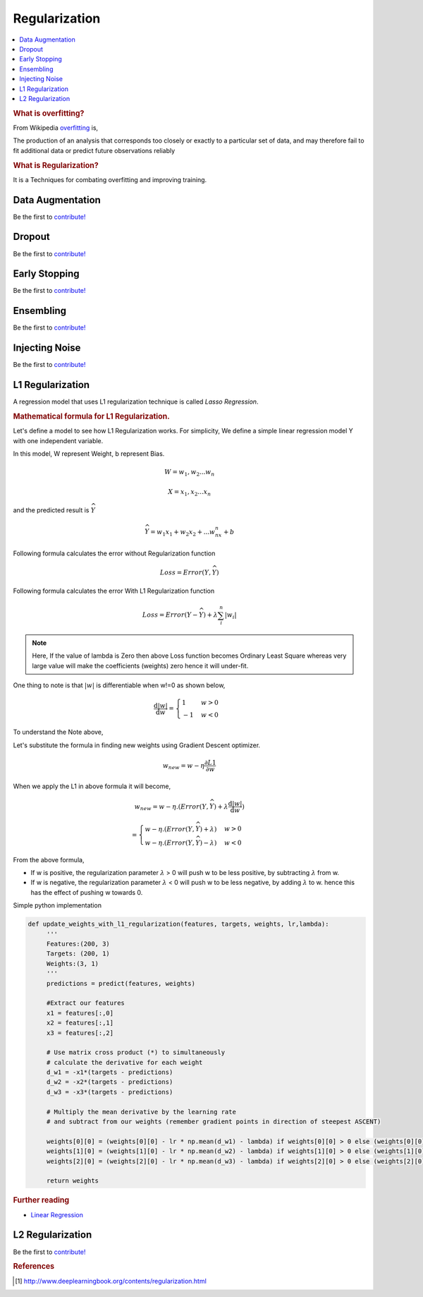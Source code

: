 .. _regularization:

==============
Regularization
==============

.. contents:: :local:

.. rubric:: What is overfitting?

From Wikipedia `overfitting <https://en.wikipedia.org/wiki/Overfitting>`__ is, 

The production of an analysis that corresponds too closely or exactly to a particular set 
of data, and may therefore fail to fit additional data or predict future observations 
reliably

.. rubric:: What is Regularization?

It is a Techniques for combating overfitting and improving training.


Data Augmentation
=================

Be the first to `contribute! <https://github.com/bfortuner/ml-cheatsheet>`__

Dropout
=======

Be the first to `contribute! <https://github.com/bfortuner/ml-cheatsheet>`__

Early Stopping
==============

Be the first to `contribute! <https://github.com/bfortuner/ml-cheatsheet>`__

Ensembling
==========

Be the first to `contribute! <https://github.com/bfortuner/ml-cheatsheet>`__

Injecting Noise
===============

Be the first to `contribute! <https://github.com/bfortuner/ml-cheatsheet>`__

L1 Regularization
=================

A regression model that uses L1 regularization technique is called *Lasso Regression*. 

.. rubric:: Mathematical formula for L1 Regularization. 

Let's define a model to see how L1 Regularization works. For simplicity, We define a simple linear regression model Y with one independent variable. 

In this model, W represent Weight, b represent Bias. 

.. math::

  W = w_1, w_2 . . . w_n
  
  X = x_1, x_2 . . . x_n

and the predicted result is :math:`\widehat{Y}` 

.. math::

  \widehat{Y} =  w_1x_1 +  w_2x_2 + . . . w_nx_n + b
 
Following formula calculates the error without Regularization function
  
.. math::

  Loss = Error(Y , \widehat{Y})
  
Following formula calculates the error With L1 Regularization function
  
.. math::

  Loss = Error(Y - \widehat{Y}) + \lambda \sum_i^n |w_i|
  
.. note:: 
	
	Here, If the value of lambda is Zero then above Loss function becomes Ordinary Least Square whereas very large value will make the coefficients (weights) zero hence it will under-fit. 

One thing to note is that :math:`|w|` is differentiable when w!=0 as shown below, 

.. math::

  \frac{\text{d}|w|}{\text{d}w} = \begin{cases}1 & w > 0\\-1 & w < 0\end{cases}
  
To understand the Note above, 

Let's substitute the formula in finding new weights using Gradient Descent optimizer. 

.. math::

   w_{new} = w - \eta\frac{\partial L1}{\partial w}
   
When we apply the L1 in above formula it will become, 

.. math::

   w_{new} = w - \eta. (Error(Y , \widehat{Y}) + \lambda\frac{\text{d}|w|}{\text{d}w})
           
           = \begin{cases}w - \eta . (Error(Y , \widehat{Y}) +\lambda) & w > 0\\w - \eta . (Error(Y , \widehat{Y}) -\lambda) & w < 0\end{cases}
 
From the above formula, 

- If w is positive, the regularization parameter :math:`\lambda` > 0 will push w to be less positive, by subtracting :math:`\lambda` from w. 
- If w is negative, the regularization parameter :math:`\lambda` < 0 will push w to be less negative, by adding :math:`\lambda` to w.  hence this has the effect of pushing w towards 0. 

Simple python implementation

.. code-block:: python

   def update_weights_with_l1_regularization(features, targets, weights, lr,lambda):
        '''
        Features:(200, 3)
        Targets: (200, 1)
        Weights:(3, 1)
        '''
        predictions = predict(features, weights)

        #Extract our features
        x1 = features[:,0]
        x2 = features[:,1]
        x3 = features[:,2]

        # Use matrix cross product (*) to simultaneously
        # calculate the derivative for each weight
        d_w1 = -x1*(targets - predictions)
        d_w2 = -x2*(targets - predictions)
        d_w3 = -x3*(targets - predictions)

        # Multiply the mean derivative by the learning rate
        # and subtract from our weights (remember gradient points in direction of steepest ASCENT)
        
        weights[0][0] = (weights[0][0] - lr * np.mean(d_w1) - lambda) if weights[0][0] > 0 else (weights[0][0] - lr * np.mean(d_w1) + lambda)
        weights[1][0] = (weights[1][0] - lr * np.mean(d_w2) - lambda) if weights[1][0] > 0 else (weights[1][0] - lr * np.mean(d_w2) + lambda)
        weights[2][0] = (weights[2][0] - lr * np.mean(d_w3) - lambda) if weights[2][0] > 0 else (weights[2][0] - lr * np.mean(d_w3) + lambda)
        
        return weights


.. rubric:: Further reading

- `Linear Regression  <https://ml-cheatsheet.readthedocs.io/en/latest/linear_regression.html>`_


L2 Regularization
=================

Be the first to `contribute! <https://github.com/bfortuner/ml-cheatsheet>`__



.. rubric:: References

.. [1] http://www.deeplearningbook.org/contents/regularization.html
